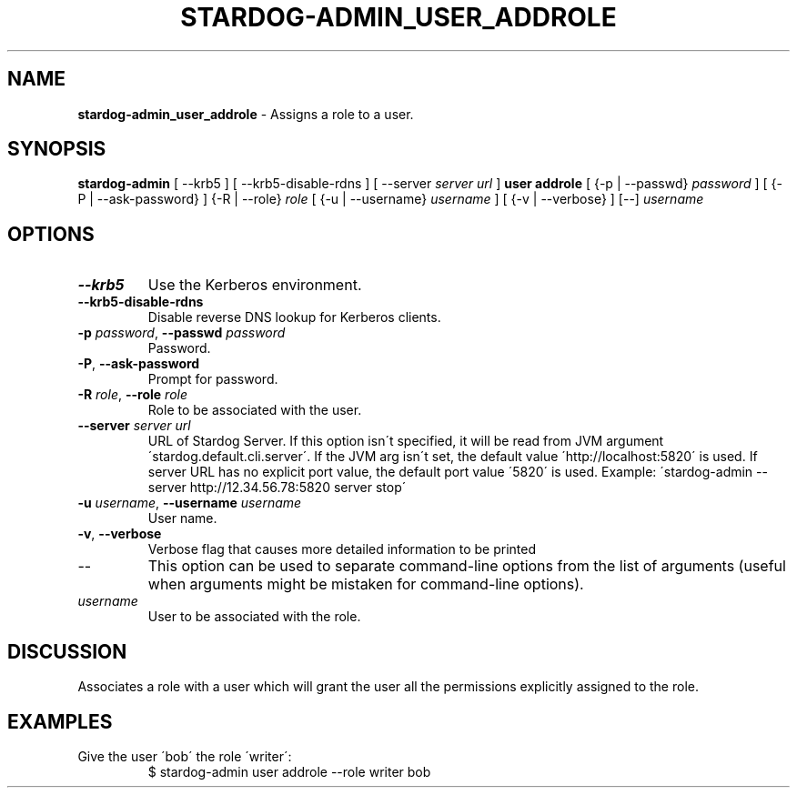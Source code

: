 .\" generated with Ronn/v0.7.3
.\" http://github.com/rtomayko/ronn/tree/0.7.3
.
.TH "STARDOG\-ADMIN_USER_ADDROLE" "8" "November 2018" "Stardog Union" "stardog-admin"
.
.SH "NAME"
\fBstardog\-admin_user_addrole\fR \- Assigns a role to a user\.
.
.SH "SYNOPSIS"
\fBstardog\-admin\fR [ \-\-krb5 ] [ \-\-krb5\-disable\-rdns ] [ \-\-server \fIserver url\fR ] \fBuser\fR \fBaddrole\fR [ {\-p | \-\-passwd} \fIpassword\fR ] [ {\-P | \-\-ask\-password} ] {\-R | \-\-role} \fIrole\fR [ {\-u | \-\-username} \fIusername\fR ] [ {\-v | \-\-verbose} ] [\-\-] \fIusername\fR
.
.SH "OPTIONS"
.
.TP
\fB\-\-krb5\fR
Use the Kerberos environment\.
.
.TP
\fB\-\-krb5\-disable\-rdns\fR
Disable reverse DNS lookup for Kerberos clients\.
.
.TP
\fB\-p\fR \fIpassword\fR, \fB\-\-passwd\fR \fIpassword\fR
Password\.
.
.TP
\fB\-P\fR, \fB\-\-ask\-password\fR
Prompt for password\.
.
.TP
\fB\-R\fR \fIrole\fR, \fB\-\-role\fR \fIrole\fR
Role to be associated with the user\.
.
.TP
\fB\-\-server\fR \fIserver url\fR
URL of Stardog Server\. If this option isn\'t specified, it will be read from JVM argument \'stardog\.default\.cli\.server\'\. If the JVM arg isn\'t set, the default value \'http://localhost:5820\' is used\. If server URL has no explicit port value, the default port value \'5820\' is used\. Example: \'stardog\-admin \-\-server http://12\.34\.56\.78:5820 server stop\'
.
.TP
\fB\-u\fR \fIusername\fR, \fB\-\-username\fR \fIusername\fR
User name\.
.
.TP
\fB\-v\fR, \fB\-\-verbose\fR
Verbose flag that causes more detailed information to be printed
.
.TP
\-\-
This option can be used to separate command\-line options from the list of arguments (useful when arguments might be mistaken for command\-line options)\.
.
.TP
\fIusername\fR
User to be associated with the role\.
.
.SH "DISCUSSION"
Associates a role with a user which will grant the user all the permissions explicitly assigned to the role\.
.
.SH "EXAMPLES"
.
.TP
Give the user \'bob\' the role \'writer\':
$ stardog\-admin user addrole \-\-role writer bob


